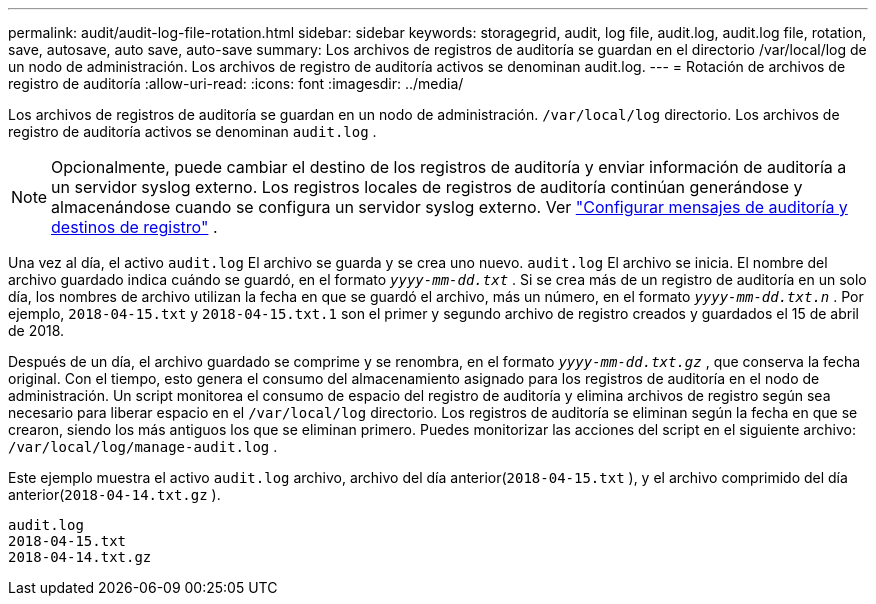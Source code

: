 ---
permalink: audit/audit-log-file-rotation.html 
sidebar: sidebar 
keywords: storagegrid, audit, log file, audit.log, audit.log file, rotation, save, autosave, auto save, auto-save 
summary: Los archivos de registros de auditoría se guardan en el directorio /var/local/log de un nodo de administración. Los archivos de registro de auditoría activos se denominan audit.log. 
---
= Rotación de archivos de registro de auditoría
:allow-uri-read: 
:icons: font
:imagesdir: ../media/


[role="lead"]
Los archivos de registros de auditoría se guardan en un nodo de administración. `/var/local/log` directorio. Los archivos de registro de auditoría activos se denominan `audit.log` .


NOTE: Opcionalmente, puede cambiar el destino de los registros de auditoría y enviar información de auditoría a un servidor syslog externo. Los registros locales de registros de auditoría continúan generándose y almacenándose cuando se configura un servidor syslog externo. Ver link:../monitor/configure-audit-messages.html["Configurar mensajes de auditoría y destinos de registro"] .

Una vez al día, el activo `audit.log` El archivo se guarda y se crea uno nuevo. `audit.log` El archivo se inicia.  El nombre del archivo guardado indica cuándo se guardó, en el formato `_yyyy-mm-dd.txt_` .  Si se crea más de un registro de auditoría en un solo día, los nombres de archivo utilizan la fecha en que se guardó el archivo, más un número, en el formato `_yyyy-mm-dd.txt.n_` .  Por ejemplo, `2018-04-15.txt` y `2018-04-15.txt.1` son el primer y segundo archivo de registro creados y guardados el 15 de abril de 2018.

Después de un día, el archivo guardado se comprime y se renombra, en el formato `_yyyy-mm-dd.txt.gz_` , que conserva la fecha original. Con el tiempo, esto genera el consumo del almacenamiento asignado para los registros de auditoría en el nodo de administración. Un script monitorea el consumo de espacio del registro de auditoría y elimina archivos de registro según sea necesario para liberar espacio en el `/var/local/log` directorio.  Los registros de auditoría se eliminan según la fecha en que se crearon, siendo los más antiguos los que se eliminan primero. Puedes monitorizar las acciones del script en el siguiente archivo: `/var/local/log/manage-audit.log` .

Este ejemplo muestra el activo `audit.log` archivo, archivo del día anterior(`2018-04-15.txt` ), y el archivo comprimido del día anterior(`2018-04-14.txt.gz` ).

[listing]
----
audit.log
2018-04-15.txt
2018-04-14.txt.gz
----